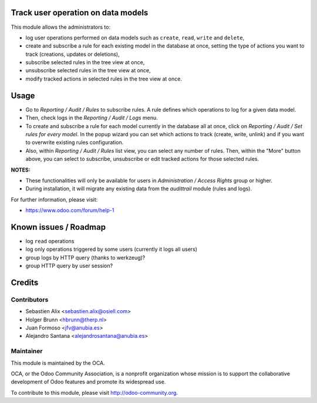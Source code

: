 .. image:: https://img.shields.io/badge/licence-AGPL--3-blue.svg
    :alt: License: AGPL-3

Track user operation on data models
===================================

This module allows the administrators to:

* log user operations performed on data models such as
  ``create``, ``read``, ``write`` and ``delete``,
* create and subscribe a rule for each existing model
  in the database at once, setting the type of actions
  you want to track (creations, updates or deletions),
* subscribe selected rules in the tree view at once,
* unsubscribe selected rules in the tree view at once,
* modify tracked actions in selected rules in the tree
  view at once.

Usage
=====

* Go to `Reporting / Audit / Rules` to subscribe rules. A rule defines which
  operations to log for a given data model.
* Then, check logs in the `Reporting / Audit / Logs` menu.
* To create and subscribe a rule for each model currently in the database
  all at once, click on `Reporting / Audit / Set rules for every model`.
  In the popup wizard you can set which actions to track
  (create, write, unlink) and if you want to overwrite existing rules
  configuration.
* Also, within `Reporting / Audit / Rules` list view, you can select any
  number of rules. Then, within the "More" button above, you can select
  to subscribe, unsubscribe or edit tracked actions for those selected rules.

**NOTES:**

* These functionalities will only be available for users in
  `Administration / Access Rights` group or higher.
* During installation, it will migrate any existing data from the `audittrail`
  module (rules and logs).

For further information, please visit:

* https://www.odoo.com/forum/help-1

Known issues / Roadmap
======================

* log ``read`` operations
* log only operations triggered by some users (currently it logs all users)
* group logs by HTTP query (thanks to werkzeug)?
* group HTTP query by user session?

Credits
=======

Contributors
------------

* Sebastien Alix <sebastien.alix@osiell.com>
* Holger Brunn <hbrunn@therp.nl>
* Juan Formoso <jfv@anubia.es>
* Alejandro Santana <alejandrosantana@anubia.es>

Maintainer
----------

.. image:: http://odoo-community.org/logo.png
   :alt: Odoo Community Association
   :target: http://odoo-community.org

This module is maintained by the OCA.

OCA, or the Odoo Community Association, is a nonprofit organization whose
mission is to support the collaborative development of Odoo features and
promote its widespread use.

To contribute to this module, please visit http://odoo-community.org.

